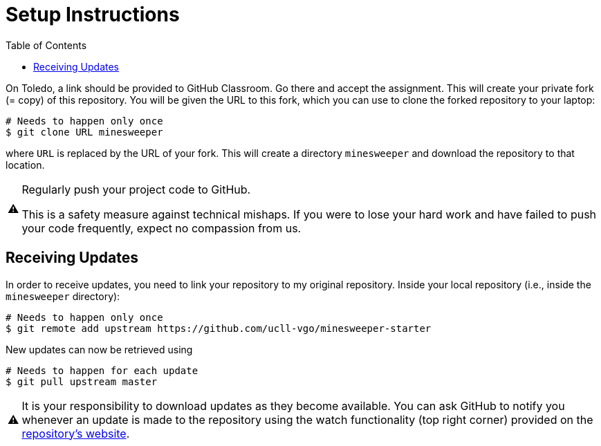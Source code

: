 // ROOT
:tip-caption: 💡
:note-caption: ℹ️
:important-caption: ⚠️
:task-caption: 🔨
:source-highlighter: pygments
:toc: left
:toclevels: 3
:experimental:
:nofooter:

# Setup Instructions

On Toledo, a link should be provided to GitHub Classroom. Go there and accept the assignment. This will create your private fork (= copy) of this repository.
You will be given the URL to this fork, which you can use to clone the forked repository to your laptop:

[source,bash]
----
# Needs to happen only once
$ git clone URL minesweeper
----

where `URL` is replaced by the URL of your fork.
This will create a directory `minesweeper` and download the repository to that location.

[IMPORTANT]
====
Regularly push your project code to GitHub.

This is a safety measure against technical mishaps.
If you were to lose your hard work and have failed to push your code frequently, expect no compassion from us.
====

## Receiving Updates

In order to receive updates, you need to link your repository to my original repository.
Inside your local repository (i.e., inside the `minesweeper` directory):

[source,bash]
----
# Needs to happen only once
$ git remote add upstream https://github.com/ucll-vgo/minesweeper-starter
----

New updates can now be retrieved using

[source,bash]
----
# Needs to happen for each update
$ git pull upstream master
----

[IMPORTANT]
====
It is your responsibility to download updates as they become available.
You can ask GitHub to notify you whenever an update is made to the repository using the watch functionality (top right corner) provided on the https://github.com/ucll-vgo/minesweeper-starter[repository's website].
====
